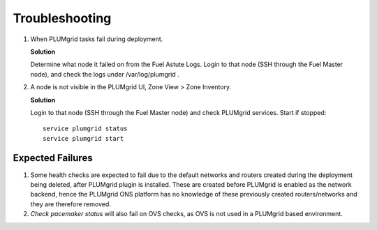 Troubleshooting
===============


#. When PLUMgrid tasks fail during deployment.

   **Solution**

   Determine what node it failed on from the Fuel Astute Logs. Login to that node (SSH through the Fuel Master node),
   and check the logs under /var/log/plumgrid .

#. A node is not visible in the PLUMgrid UI, Zone View > Zone Inventory.

   **Solution**

   Login to that node (SSH through the Fuel Master node) and check PLUMgrid services. Start if stopped:
   ::

      service plumgrid status
      service plumgrid start


Expected Failures
-----------------

#. Some health checks are expected to fail due to the default networks and routers created during the deployment being deleted, after PLUMgrid plugin is installed. These are created before PLUMgrid is enabled as the network backend, hence the PLUMgrid ONS platform has no knowledge of these previously created routers/networks and they are therefore removed.

#. *Check pacemaker status* will also fail on OVS checks, as OVS is not used in a PLUMgrid based environment.
